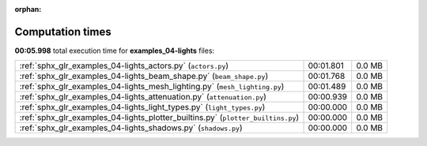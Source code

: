 
:orphan:

.. _sphx_glr_examples_04-lights_sg_execution_times:


Computation times
=================
**00:05.998** total execution time for **examples_04-lights** files:

+----------------------------------------------------------------------------------+-----------+--------+
| :ref:`sphx_glr_examples_04-lights_actors.py` (``actors.py``)                     | 00:01.801 | 0.0 MB |
+----------------------------------------------------------------------------------+-----------+--------+
| :ref:`sphx_glr_examples_04-lights_beam_shape.py` (``beam_shape.py``)             | 00:01.768 | 0.0 MB |
+----------------------------------------------------------------------------------+-----------+--------+
| :ref:`sphx_glr_examples_04-lights_mesh_lighting.py` (``mesh_lighting.py``)       | 00:01.489 | 0.0 MB |
+----------------------------------------------------------------------------------+-----------+--------+
| :ref:`sphx_glr_examples_04-lights_attenuation.py` (``attenuation.py``)           | 00:00.939 | 0.0 MB |
+----------------------------------------------------------------------------------+-----------+--------+
| :ref:`sphx_glr_examples_04-lights_light_types.py` (``light_types.py``)           | 00:00.000 | 0.0 MB |
+----------------------------------------------------------------------------------+-----------+--------+
| :ref:`sphx_glr_examples_04-lights_plotter_builtins.py` (``plotter_builtins.py``) | 00:00.000 | 0.0 MB |
+----------------------------------------------------------------------------------+-----------+--------+
| :ref:`sphx_glr_examples_04-lights_shadows.py` (``shadows.py``)                   | 00:00.000 | 0.0 MB |
+----------------------------------------------------------------------------------+-----------+--------+
